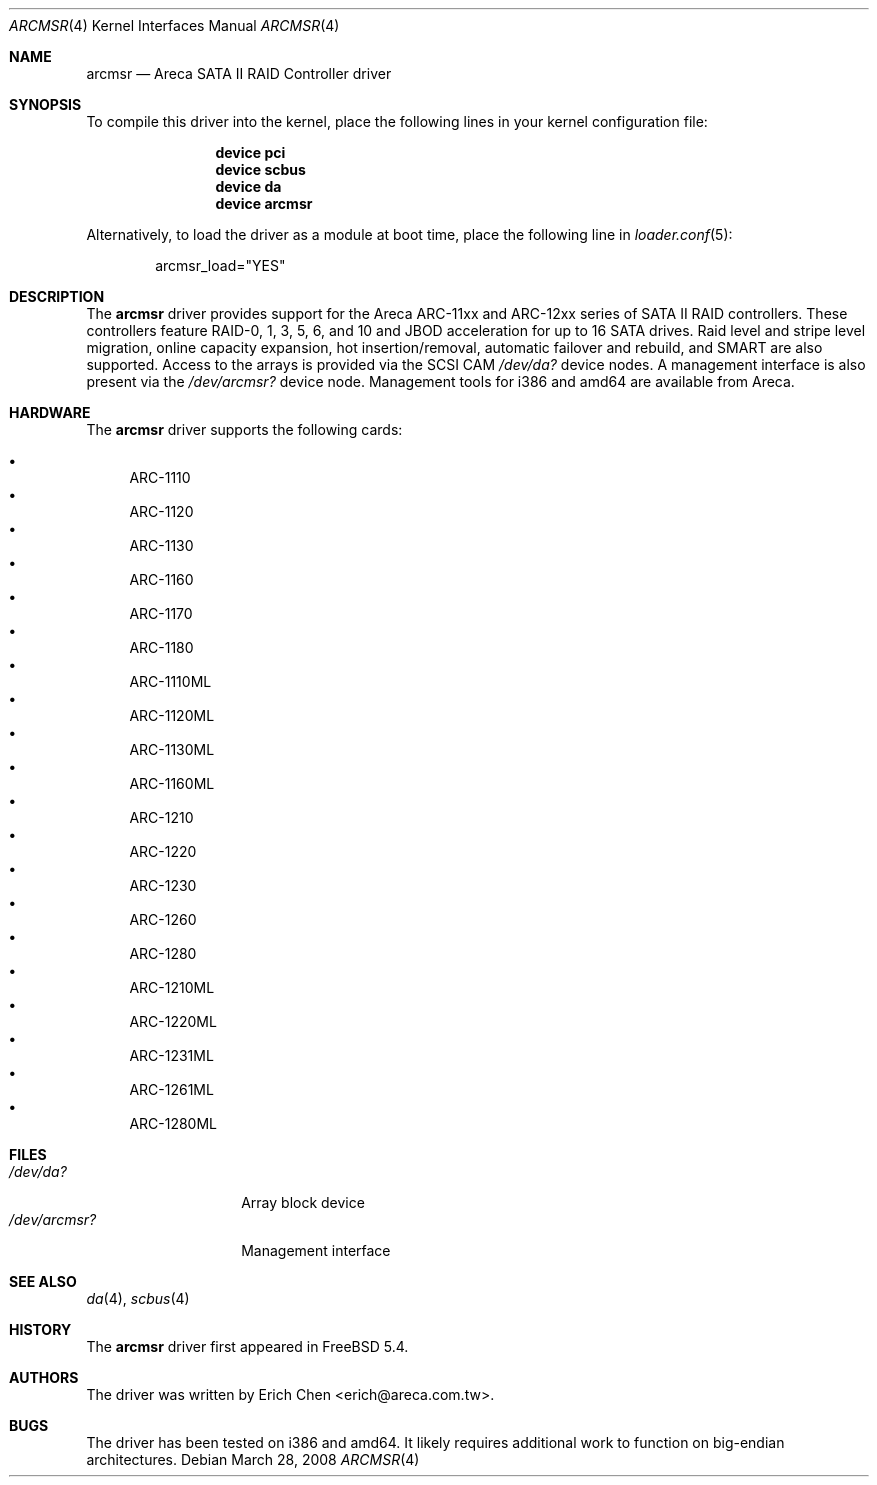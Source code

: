 .\" Copyright (c) 2005 Scott Long
.\" All rights reserved.
.\"
.\" Redistribution and use in source and binary forms, with or without
.\" modification, are permitted provided that the following conditions
.\" are met:
.\" 1. Redistributions of source code must retain the above copyright
.\"    notice, this list of conditions and the following disclaimer.
.\" 2. Redistributions in binary form must reproduce the above copyright
.\"    notice, this list of conditions and the following disclaimer in the
.\"    documentation and/or other materials provided with the distribution.
.\"
.\" THIS SOFTWARE IS PROVIDED BY THE AUTHOR AND CONTRIBUTORS ``AS IS'' AND
.\" ANY EXPRESS OR IMPLIED WARRANTIES, INCLUDING, BUT NOT LIMITED TO, THE
.\" IMPLIED WARRANTIES OF MERCHANTABILITY AND FITNESS FOR A PARTICULAR PURPOSE
.\" ARE DISCLAIMED.  IN NO EVENT SHALL THE AUTHOR OR CONTRIBUTORS BE LIABLE
.\" FOR ANY DIRECT, INDIRECT, INCIDENTAL, SPECIAL, EXEMPLARY, OR CONSEQUENTIAL
.\" DAMAGES (INCLUDING, BUT NOT LIMITED TO, PROCUREMENT OF SUBSTITUTE GOODS
.\" OR SERVICES; LOSS OF USE, DATA, OR PROFITS; OR BUSINESS INTERRUPTION)
.\" HOWEVER CAUSED AND ON ANY THEORY OF LIABILITY, WHETHER IN CONTRACT, STRICT
.\" LIABILITY, OR TORT (INCLUDING NEGLIGENCE OR OTHERWISE) ARISING IN ANY WAY
.\" OUT OF THE USE OF THIS SOFTWARE, EVEN IF ADVISED OF THE POSSIBILITY OF
.\" SUCH DAMAGE.
.\"
.\" $FreeBSD: src/share/man/man4/arcmsr.4,v 1.6.2.1.8.1 2012/03/03 06:15:13 kensmith Exp $
.\"
.Dd March 28, 2008
.Dt ARCMSR 4
.Os
.Sh NAME
.Nm arcmsr
.Nd Areca SATA II RAID Controller driver
.Sh SYNOPSIS
To compile this driver into the kernel,
place the following lines in your
kernel configuration file:
.Bd -ragged -offset indent
.Cd "device pci"
.Cd "device scbus"
.Cd "device da"
.Cd "device arcmsr"
.Ed
.Pp
Alternatively, to load the driver as a
module at boot time, place the following line in
.Xr loader.conf 5 :
.Bd -literal -offset indent
arcmsr_load="YES"
.Ed
.Sh DESCRIPTION
The
.Nm
driver provides support for the Areca ARC-11xx and ARC-12xx series of SATA II
RAID controllers.
These controllers feature RAID-0, 1, 3, 5, 6, and 10 and
JBOD acceleration for up to 16 SATA drives.
Raid level and stripe level
migration, online capacity expansion, hot insertion/removal, automatic failover
and rebuild, and SMART are also supported.
Access to the arrays is provided
via the SCSI CAM
.Pa /dev/da?
device nodes.
A management interface is also present via the
.Pa /dev/arcmsr?
device node.
Management tools for i386 and amd64 are available from Areca.
.Sh HARDWARE
The
.Nm
driver supports the following cards:
.Pp
.Bl -bullet -compact
.It
ARC-1110
.It
ARC-1120
.It
ARC-1130
.It
ARC-1160
.It
ARC-1170
.It
ARC-1180
.It
ARC-1110ML
.It
ARC-1120ML
.It
ARC-1130ML
.It
ARC-1160ML
.It
ARC-1210
.It
ARC-1220
.It
ARC-1230
.It
ARC-1260
.It
ARC-1280
.It
ARC-1210ML
.It
ARC-1220ML
.It
ARC-1231ML
.It
ARC-1261ML
.It
ARC-1280ML
.El
.Sh FILES
.Bl -tag -width ".Pa /dev/arcmsr?" -compact
.It Pa /dev/da?
Array block device
.It Pa /dev/arcmsr?
Management interface
.El
.Sh SEE ALSO
.Xr da 4 ,
.Xr scbus 4
.Sh HISTORY
The
.Nm
driver first appeared in
.Fx 5.4 .
.Sh AUTHORS
The driver was written by
.An Erich Chen Aq erich@areca.com.tw .
.Sh BUGS
The driver has been tested on i386 and amd64.
It likely requires additional
work to function on big-endian architectures.

